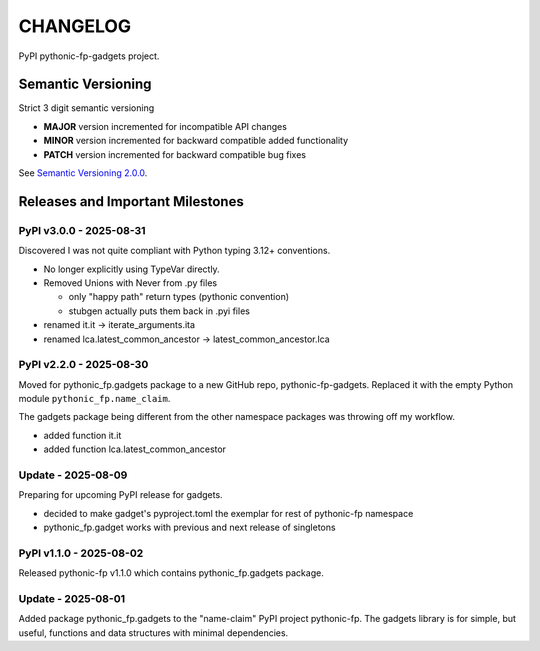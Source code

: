 CHANGELOG
=========

PyPI pythonic-fp-gadgets project.

Semantic Versioning
-------------------

Strict 3 digit semantic versioning

- **MAJOR** version incremented for incompatible API changes
- **MINOR** version incremented for backward compatible added functionality
- **PATCH** version incremented for backward compatible bug fixes

See `Semantic Versioning 2.0.0 <https://semver.org>`_.

Releases and Important Milestones
---------------------------------

PyPI v3.0.0 - 2025-08-31
~~~~~~~~~~~~~~~~~~~~~~~~

Discovered I was not quite compliant with Python typing 3.12+ conventions.

- No longer explicitly using TypeVar directly.
- Removed Unions with Never from .py files

  - only "happy path" return types (pythonic convention)
  - stubgen actually puts them back in .pyi files

- renamed it.it -> iterate_arguments.ita
- renamed lca.latest_common_ancestor -> latest_common_ancestor.lca

PyPI v2.2.0 - 2025-08-30
~~~~~~~~~~~~~~~~~~~~~~~~

Moved for pythonic_fp.gadgets package to a new GitHub repo, pythonic-fp-gadgets.
Replaced it with the empty Python module ``pythonic_fp.name_claim``.

The gadgets package being different from the other namespace packages
was throwing off my workflow.

- added function it.it
- added function lca.latest_common_ancestor

Update - 2025-08-09
~~~~~~~~~~~~~~~~~~~

Preparing for upcoming PyPI release for gadgets.

- decided to make gadget's pyproject.toml the exemplar for rest of pythonic-fp namespace
- pythonic_fp.gadget works with previous and next release of singletons

PyPI v1.1.0 - 2025-08-02
~~~~~~~~~~~~~~~~~~~~~~~~

Released pythonic-fp v1.1.0 which contains pythonic_fp.gadgets package.

Update - 2025-08-01
~~~~~~~~~~~~~~~~~~~

Added package pythonic_fp.gadgets to the "name-claim" PyPI project pythonic-fp.
The gadgets library is for simple, but useful, functions and data structures
with minimal dependencies.
